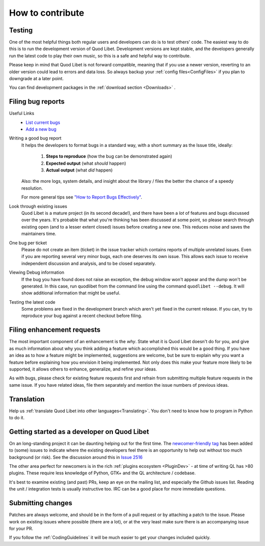 .. _Contribute:

How to contribute
=================

Testing
-------

One of the most helpful things both regular users and developers can do is
to test others' code. The easiest way to do this is to run the development
version of Quod Libet. Development versions are kept stable, and the
developers generally run the latest code to play their own music, so this
is a safe and helpful way to contribute.

Please keep in mind that Quod Libet is not forward compatible, meaning that 
if you use a newer version, reverting to an older version could lead to 
errors and data loss. So always backup your :ref:`config 
files<ConfigFiles>` if you plan to downgrade at a later point.

You can find development packages in the :ref:`download section
<Downloads>` .


.. _BugReports:

Filing bug reports
------------------

Useful Links
    * `List current bugs <https://github.com/quodlibet/quodlibet/issues>`_
    * `Add a new bug <https://github.com/quodlibet/quodlibet/issues/new>`_


Writing a good bug report
    It helps the developers to format bugs in a standard way, with a short
    summary as the Issue title, ideally:

      1. **Steps to reproduce** (how the bug can be demonstrated again)
      2. **Expected output** (what *should* happen)
      3. **Actual output** (what *did* happen)

    Also: the more logs, system details, and insight about the library / files
    the better the chance of a speedy resolution.

    For more general tips see `"How to Report Bugs Effectively"
    <https://www.chiark.greenend.org.uk/~sgtatham/bugs.html>`_.

Look through existing issues
    Quod Libet is a mature project (in its second decade!), and there have been
    a *lot* of features and bugs discussed over the years. It's probable that
    what you're thinking has been discussed at some point, so please search
    through existing open (and to a lesser extent closed) issues before
    creating a new one. This reduces noise and saves the maintainers time.

One bug per ticket
    Please do not create an item (ticket) in the issue tracker which contains
    reports of multiple unrelated issues. Even if you are reporting several
    very minor bugs, each one deserves its own issue. This allows each issue to
    receive independent discussion and analysis, and to be closed separately.


Viewing Debug information
    If the bug you have found does not raise an exception, the debug window
    won't appear and the dump won't be generated. In this case, run quodlibet
    from the command line using the command ``quodlibet --debug``. It will show
    additional information that might be useful.


Testing the latest code
    Some problems are fixed in the development branch which aren't yet fixed in
    the current release. If you can, try to reproduce your bug against a recent
    checkout before filing.


Filing enhancement requests
---------------------------

The most important component of an enhancement is the *why*. State what it
is Quod Libet doesn't do for you, and give as much information about why
you think adding a feature which accomplished this would be a good thing.
If you have an idea as to how a feature might be implemented, suggestions
are welcome, but be sure to explain why you want a feature before
explaining how you envision it being implemented. Not only does this make
your feature more likely to be supported, it allows others to enhance,
generalize, and refine your ideas.

As with bugs, please check for existing feature requests first and
refrain from submitting multiple feature requests in the same issue.
If you have related ideas, file them separately and mention
the issue numbers of previous ideas.


Translation
-----------

Help us :ref:`translate Quod Libet into other languages<Translating>`.
You don't need to know how to program in Python to do it.


Getting started as a developer on Quod Libet
--------------------------------------------

On an long-standing project it can be daunting helping out for the first time.
The `newcomer-friendly tag <https://github.com/quodlibet/quodlibet/issues?q=is%3Aopen+is%3Aissue+label%3Anewcomer-friendly>`_
has been added to (some) issues to indicate where the existing developers
feel there is an opportunity to help out without too much background (or risk).
See the discussion around this in `Issue 2516 <https://github.com/quodlibet/quodlibet/issues/2516>`_

The other area perfect for newcomers is in the rich
:ref:`plugins ecosystem <PluginDev>` - at time of writing QL has >80 plugins.
These require less knowledge of Python, GTK+ and the QL architecture / codebase.

It's best to examine existing (and past) PRs, keep an eye on the mailing list,
and especially the Github issues list.
Reading the unit / integration tests is usually instructive too.
IRC can be a good place for more immediate questions.


Submitting changes
------------------

Patches are always welcome, and should be in the form of a pull request or by 
attaching a patch to the issue.
Please work on existing issues where possible (there are a lot),
or at the very least make sure there is an accompanying issue for your PR.

If you follow the :ref:`CodingGuidelines` it will be much easier to get your 
changes included quickly.
